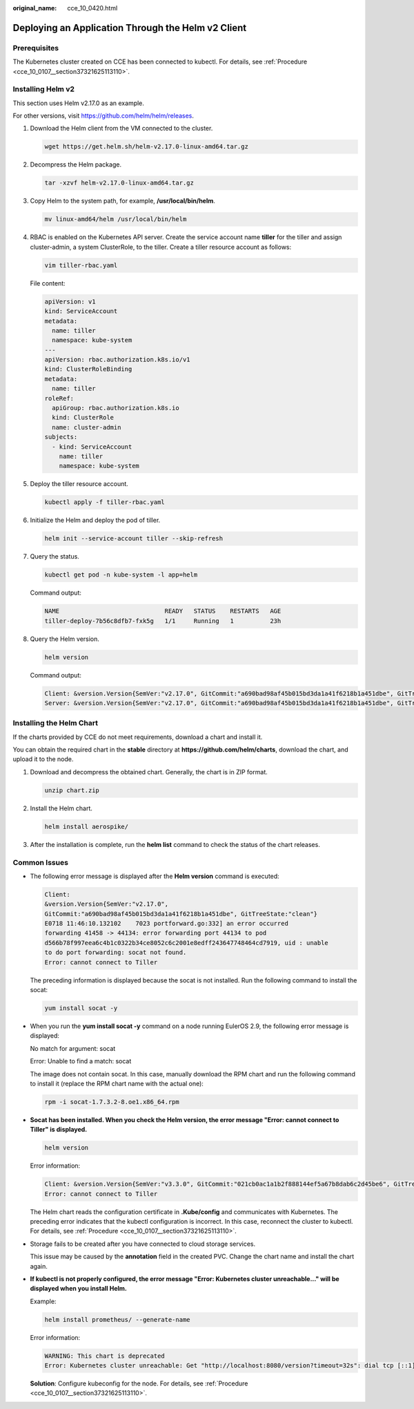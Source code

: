 :original_name: cce_10_0420.html

.. _cce_10_0420:

Deploying an Application Through the Helm v2 Client
===================================================

Prerequisites
-------------

The Kubernetes cluster created on CCE has been connected to kubectl. For details, see :ref:`Procedure <cce_10_0107__section37321625113110>`.

Installing Helm v2
------------------

This section uses Helm v2.17.0 as an example.

For other versions, visit https://github.com/helm/helm/releases.

#. Download the Helm client from the VM connected to the cluster.

   .. code-block::

      wget https://get.helm.sh/helm-v2.17.0-linux-amd64.tar.gz

#. Decompress the Helm package.

   .. code-block::

      tar -xzvf helm-v2.17.0-linux-amd64.tar.gz

#. Copy Helm to the system path, for example, **/usr/local/bin/helm**.

   .. code-block::

      mv linux-amd64/helm /usr/local/bin/helm

#. RBAC is enabled on the Kubernetes API server. Create the service account name **tiller** for the tiller and assign cluster-admin, a system ClusterRole, to the tiller. Create a tiller resource account as follows:

   .. code-block::

      vim tiller-rbac.yaml

   File content:

   .. code-block::

      apiVersion: v1
      kind: ServiceAccount
      metadata:
        name: tiller
        namespace: kube-system
      ---
      apiVersion: rbac.authorization.k8s.io/v1
      kind: ClusterRoleBinding
      metadata:
        name: tiller
      roleRef:
        apiGroup: rbac.authorization.k8s.io
        kind: ClusterRole
        name: cluster-admin
      subjects:
        - kind: ServiceAccount
          name: tiller
          namespace: kube-system

#. Deploy the tiller resource account.

   .. code-block::

      kubectl apply -f tiller-rbac.yaml

#. Initialize the Helm and deploy the pod of tiller.

   .. code-block::

      helm init --service-account tiller --skip-refresh

#. Query the status.

   .. code-block::

      kubectl get pod -n kube-system -l app=helm

   Command output:

   .. code-block::

      NAME                             READY   STATUS    RESTARTS   AGE
      tiller-deploy-7b56c8dfb7-fxk5g   1/1     Running   1          23h

#. Query the Helm version.

   .. code-block::

      helm version

   Command output:

   .. code-block::

      Client: &version.Version{SemVer:"v2.17.0", GitCommit:"a690bad98af45b015bd3da1a41f6218b1a451dbe", GitTreeState:"clean"}
      Server: &version.Version{SemVer:"v2.17.0", GitCommit:"a690bad98af45b015bd3da1a41f6218b1a451dbe", GitTreeState:"clean"}

Installing the Helm Chart
-------------------------

If the charts provided by CCE do not meet requirements, download a chart and install it.

You can obtain the required chart in the **stable** directory at **https://github.com/helm/charts**, download the chart, and upload it to the node.

#. Download and decompress the obtained chart. Generally, the chart is in ZIP format.

   .. code-block::

      unzip chart.zip

#. Install the Helm chart.

   .. code-block::

      helm install aerospike/

#. After the installation is complete, run the **helm list** command to check the status of the chart releases.

Common Issues
-------------

-  The following error message is displayed after the **Helm version** command is executed:

   .. code-block::

      Client:
      &version.Version{SemVer:"v2.17.0",
      GitCommit:"a690bad98af45b015bd3da1a41f6218b1a451dbe", GitTreeState:"clean"}
      E0718 11:46:10.132102    7023 portforward.go:332] an error occurred
      forwarding 41458 -> 44134: error forwarding port 44134 to pod
      d566b78f997eea6c4b1c0322b34ce8052c6c2001e8edff243647748464cd7919, uid : unable
      to do port forwarding: socat not found.
      Error: cannot connect to Tiller

   The preceding information is displayed because the socat is not installed. Run the following command to install the socat:

   .. code-block::

      yum install socat -y

-  When you run the **yum install socat -y** command on a node running EulerOS 2.9, the following error message is displayed:

   No match for argument: socat

   Error: Unable to find a match: socat

   The image does not contain socat. In this case, manually download the RPM chart and run the following command to install it (replace the RPM chart name with the actual one):

   .. code-block::

      rpm -i socat-1.7.3.2-8.oe1.x86_64.rpm

-  **Socat has been installed. When you check the Helm version, the error message "Error: cannot connect to Tiller" is displayed.**

   .. code-block::

      helm version

   Error information:

   .. code-block::

      Client: &version.Version{SemVer:"v3.3.0", GitCommit:"021cb0ac1a1b2f888144ef5a67b8dab6c2d45be6", GitTreeState:"clean"}
      Error: cannot connect to Tiller

   The Helm chart reads the configuration certificate in **.Kube/config** and communicates with Kubernetes. The preceding error indicates that the kubectl configuration is incorrect. In this case, reconnect the cluster to kubectl. For details, see :ref:`Procedure <cce_10_0107__section37321625113110>`.

-  Storage fails to be created after you have connected to cloud storage services.

   This issue may be caused by the **annotation** field in the created PVC. Change the chart name and install the chart again.

-  **If kubectl is not properly configured, the error message "Error: Kubernetes cluster unreachable..." will be displayed when you install Helm.**

   Example:

   .. code-block::

      helm install prometheus/ --generate-name

   Error information:

   .. code-block::

      WARNING: This chart is deprecated
      Error: Kubernetes cluster unreachable: Get "http://localhost:8080/version?timeout=32s": dial tcp [::1]:8080: connect: connection refused

   **Solution**: Configure kubeconfig for the node. For details, see :ref:`Procedure <cce_10_0107__section37321625113110>`.
